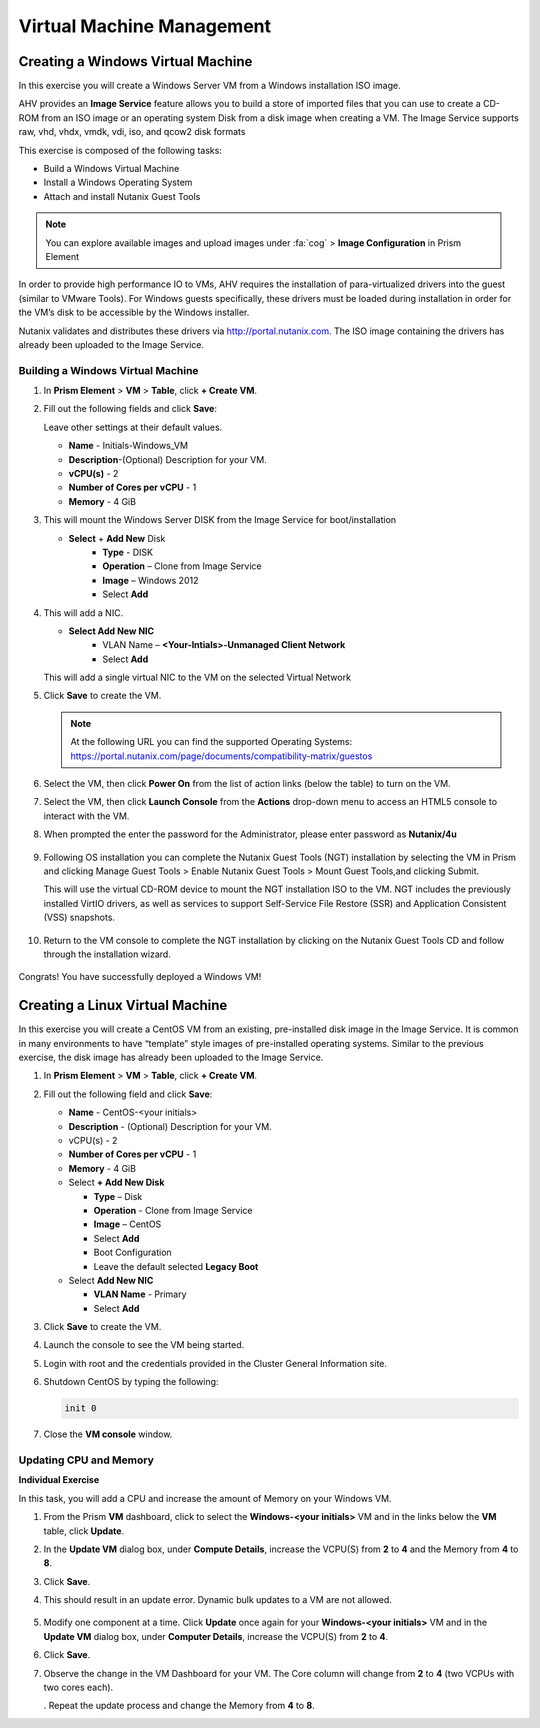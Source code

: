 .. Adding labels to the beginning of your lab is helpful for linking to the lab from other pages
.. _example_lab_4:

--------------------------
Virtual Machine Management
--------------------------


Creating a Windows Virtual Machine
+++++++++++++++++++++++++++++++++++

In this exercise you will create a Windows Server VM from a Windows installation ISO image.

AHV provides an **Image Service** feature allows you to build a store of imported files that you can use to create a CD-ROM from an ISO image or an operating system Disk from a disk image when creating a VM. The Image Service supports raw, vhd, vhdx, vmdk, vdi, iso, and qcow2 disk formats


This exercise is composed of the following tasks:

* Build a Windows Virtual Machine
* Install a Windows Operating System
* Attach and install Nutanix Guest Tools

.. note::

   You can explore available images and upload images under :fa:`cog` > **Image Configuration** in Prism Element

In order to provide high performance IO to VMs, AHV requires the installation of para-virtualized drivers into the guest (similar to VMware Tools). For Windows guests specifically, these drivers must be loaded during installation in order for the VM’s disk to be accessible by the Windows installer.

Nutanix validates and distributes these drivers via http://portal.nutanix.com. The ISO image containing the drivers has already been uploaded to the Image Service.

Building a Windows Virtual Machine
.............................................

#. In **Prism Element** > **VM** > **Table**, click **+ Create VM**.

#. Fill out the following fields and click **Save**:

   Leave other settings at their default values.

   * **Name** - Initials-Windows_VM
   * **Description**-(Optional) Description for your VM.
   * **vCPU(s)** - 2
   * **Number of Cores per vCPU** - 1
   * **Memory** - 4 GiB
   .. * Select next to CDROM
   ..    - **Operation** - Clone from Image Service
   ..    - **Image** – Virt IO
   ..    - Select **Update**

#. This will mount the Windows Server DISK from the Image Service for boot/installation

   * **Select** + **Add New** Disk
      - **Type** - DISK
      - **Operation** – Clone from Image Service
      - **Image** – Windows 2012
      - Select **Add**

#. This will add a NIC.

   * **Select Add New NIC**
      - VLAN Name – **<Your-Intials>-Unmanaged Client Network**
      - Select **Add**

   This will add a single virtual NIC to the VM on the selected Virtual  Network

#. Click **Save** to create the VM.

   .. note::

    At the following URL you can find the supported Operating Systems: https://portal.nutanix.com/page/documents/compatibility-matrix/guestos

#. Select the VM, then click **Power On** from the list of action links (below the table) to turn on the VM.

#. Select the VM, then click **Launch Console** from the **Actions** drop-down menu to access an HTML5 console to interact with the VM.

#. When prompted the enter the password for the Administrator, please enter password as **Nutanix/4u**

   .. figure:: images/1.png

   .. figure:: images/2.png

#. Following OS installation you can complete the Nutanix Guest Tools (NGT) installation by selecting the VM in Prism and clicking Manage Guest Tools > Enable Nutanix Guest Tools > Mount Guest Tools,and clicking Submit.

   This will use the virtual CD-ROM device to mount the NGT installation ISO to the VM. NGT includes the previously installed VirtIO drivers, as well as services to support Self-Service File Restore (SSR) and Application Consistent (VSS) snapshots.

   .. figure:: images/3.png

#. Return to the VM console to complete the NGT installation by clicking on the Nutanix Guest Tools CD and follow through the installation wizard.

   .. figure:: images/4.png

Congrats! You have successfully deployed a Windows VM!

Creating a Linux Virtual Machine
+++++++++++++++++++++++++++++++++++

In this exercise you will create a CentOS VM from an existing, pre-installed disk image in the Image Service. It is common in many environments to have “template” style images of pre-installed operating systems. Similar to the previous exercise, the disk image has already been uploaded to the Image Service.

#. In **Prism Element** > **VM** > **Table**, click **+ Create VM**.

#. Fill out the following field and click **Save**:

   * **Name** - CentOS-<your initials>
   * **Description** - (Optional) Description for your VM.
   * vCPU(s) - 2
   * **Number of Cores per vCPU** - 1
   * **Memory** - 4 GiB
   * Select **+ Add New Disk**

     - **Type** – Disk
     - **Operation** - Clone from Image Service
     - **Image** – CentOS
     - Select **Add**
     - Boot Configuration
     - Leave the default selected **Legacy Boot**

   * Select **Add New NIC**

     - **VLAN Name** - Primary
     - Select **Add**

#. Click **Save** to create the VM.

#. Launch the console to see the VM being started.

#. Login with root and the credentials provided in the Cluster General Information site.

#. Shutdown CentOS by typing the following:

   .. code-block:: bash

     init 0

#. Close the **VM console** window.
  

Updating CPU and Memory
........................

**Individual Exercise**

In this task, you will add a CPU and increase the amount of Memory on your Windows VM.

#. From the Prism **VM** dashboard, click to select the **Windows-<your initials>** VM and in the links below the **VM** table, click **Update**.

#. In the **Update VM** dialog box, under **Compute Details**, increase the VCPU(S) from **2** to **4** and the Memory from **4** to **8**.

#. Click **Save**.

#. This should result in an update error. Dynamic bulk updates to a VM are not allowed.

   .. figure:: images/5.png


#. Modify one component at a time. Click **Update** once again for your **Windows-<your initials>** VM and in the **Update VM** dialog box, under **Computer Details**, increase the VCPU(S) from **2** to **4**.

#. Click **Save**.

#. Observe the change in the VM Dashboard for your VM. The Core column will change from **2** to **4** (two VCPUs with two cores each).

   . Repeat the update process and change the Memory from **4** to **8**.
 
